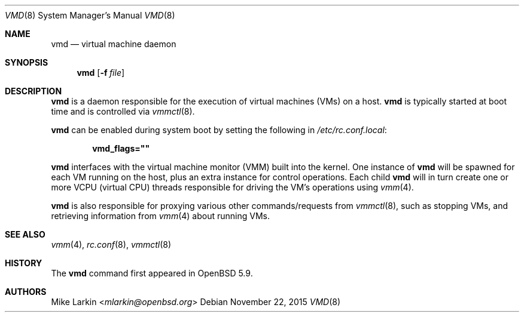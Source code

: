 .\"	$OpenBSD$
.\"
.\" Copyright (c) 2015 Mike Larkin <mlarkin@openbsd.org>
.\"
.\" Permission to use, copy, modify, and distribute this software for any
.\" purpose with or without fee is hereby granted, provided that the above
.\" copyright notice and this permission notice appear in all copies.
.\"
.\" THE SOFTWARE IS PROVIDED "AS IS" AND THE AUTHOR DISCLAIMS ALL WARRANTIES
.\" WITH REGARD TO THIS SOFTWARE INCLUDING ALL IMPLIED WARRANTIES OF
.\" MERCHANTABILITY AND FITNESS. IN NO EVENT SHALL THE AUTHOR BE LIABLE FOR
.\" ANY SPECIAL, DIRECT, INDIRECT, OR CONSEQUENTIAL DAMAGES OR ANY DAMAGES
.\" WHATSOEVER RESULTING FROM LOSS OF USE, DATA OR PROFITS, WHETHER IN AN
.\" ACTION OF CONTRACT, NEGLIGENCE OR OTHER TORTIOUS ACTION, ARISING OUT OF
.\" OR IN CONNECTION WITH THE USE OR PERFORMANCE OF THIS SOFTWARE.
.\"
.Dd $Mdocdate: November 22 2015 $
.Dt VMD 8
.Os
.Sh NAME
.Nm vmd
.Nd virtual machine daemon
.Sh SYNOPSIS
.Nm vmd
.Op Fl f Ar file
.Sh DESCRIPTION
.Nm
is a daemon responsible for the execution of virtual machines (VMs) on a
host.
.Nm
is typically started at boot time and is controlled via
.Xr vmmctl 8 .
.Pp
.Nm
can be enabled during system boot by setting the following in
.Pa /etc/rc.conf.local :
.Pp
.Dl vmd_flags=\&"\&"
.Pp
.Nm
interfaces with the virtual machine monitor (VMM) built into the kernel.
One instance of
.Nm
will be spawned for each VM running on the host, plus an extra instance
for control operations.
Each child
.Nm
will in turn create one or more VCPU (virtual CPU) threads responsible for
driving the VM's operations using
.Xr vmm 4 .
.Pp
.Nm
is also responsible for proxying various other commands/requests from
.Xr vmmctl 8 ,
such as stopping VMs, and retrieving information from
.Xr vmm 4
about running VMs.
.Sh SEE ALSO
.Xr vmm 4 ,
.Xr rc.conf 8 ,
.Xr vmmctl 8
.Sh HISTORY
The
.Nm
command first appeared in
.Ox 5.9 .
.Sh AUTHORS
.An Mike Larkin Aq Mt mlarkin@openbsd.org
